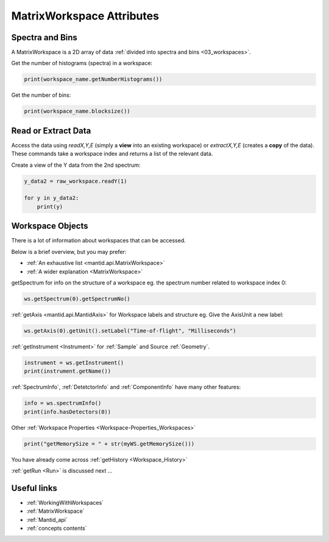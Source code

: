 .. _03_matrix_ws_attributes:

==========================
MatrixWorkspace Attributes
==========================


Spectra and Bins
================

A MatrixWorkspace is a 2D array of data :ref:`divided into spectra and bins <03_workspaces>`.

Get the number of histograms (spectra) in a workspace:

.. code-block:: python

	print(workspace_name.getNumberHistograms())

Get the number of bins:

.. code-block:: python

	print(workspace_name.blocksize())


Read or Extract Data
====================

Access the data using `readX,Y,E` (simply a **view** into an existing workspace) or `extractX,Y,E` (creates a **copy** of the data). These commands take a workspace index and returns a list of the relevant data.

Create a view of the Y data from the 2nd spectrum:

.. code-block:: python

	y_data2 = raw_workspace.readY(1)
	
	for y in y_data2:
	    print(y)


Workspace Objects
=================

There is a lot of information about workspaces that can be accessed.

Below is a brief overview, but you may prefer:

* :ref:`An exhaustive list <mantid.api.MatrixWorkspace>`
* :ref:`A wider explanation <MatrixWorkspace>`

getSpectrum for info on the structure of a workspace eg. the spectrum number related to workspace index 0:

.. code-block:: python

    ws.getSpectrum(0).getSpectrumNo()

:ref:`getAxis <mantid.api.MantidAxis>` for Workspace labels and structure eg. Give the AxisUnit a new label:

.. code-block:: python

    ws.getAxis(0).getUnit().setLabel("Time-of-flight", "Milliseconds")

:ref:`getInstrument <Instrument>` for :ref:`Sample` and Source :ref:`Geometry`.

.. code-block:: python

    instrument = ws.getInstrument()
    print(instrument.getName())

:ref:`SpectrumInfo`, :ref:`DetetctorInfo` and :ref:`ComponentInfo` have many other features:

.. code-block:: python

    info = ws.spectrumInfo()
    print(info.hasDetectors(0))

Other :ref:`Workspace Properties <Workspace-Properties_Workspaces>`

.. code-block:: python

    print("getMemorySize = " + str(myWS.getMemorySize()))

You have already come across :ref:`getHistory <Workspace_History>`

:ref:`getRun <Run>` is discussed next ...


Useful links
============

* :ref:`WorkingWithWorkspaces`
* :ref:`MatrixWorkspace`
* :ref:`Mantid_api` 
* :ref:`concepts contents`